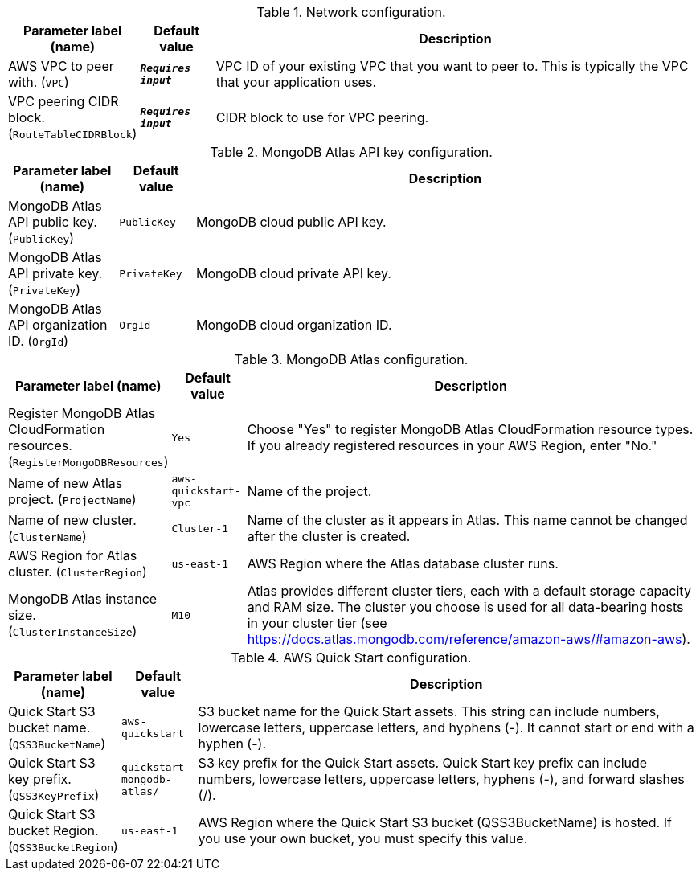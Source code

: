 
.Network configuration.
[width="100%",cols="16%,11%,73%",options="header",]
|===
|Parameter label (name) |Default value|Description|AWS VPC to peer with.
(`VPC`)|`**__Requires input__**`|VPC ID of your existing VPC that you want to peer to. This is typically the VPC that your application uses.|VPC peering CIDR block.
(`RouteTableCIDRBlock`)|`**__Requires input__**`|CIDR block to use for VPC peering.
|===
.MongoDB Atlas API key configuration.
[width="100%",cols="16%,11%,73%",options="header",]
|===
|Parameter label (name) |Default value|Description|MongoDB Atlas API public key.
(`PublicKey`)|`PublicKey`|MongoDB cloud public API key.|MongoDB Atlas API private key.
(`PrivateKey`)|`PrivateKey`|MongoDB cloud private API key.|MongoDB Atlas API organization ID.
(`OrgId`)|`OrgId`|MongoDB cloud organization ID.
|===
.MongoDB Atlas configuration.
[width="100%",cols="16%,11%,73%",options="header",]
|===
|Parameter label (name) |Default value|Description|Register MongoDB Atlas CloudFormation resources.
(`RegisterMongoDBResources`)|`Yes`|Choose "Yes" to register MongoDB Atlas CloudFormation resource types. If you already registered resources in your AWS Region, enter "No."|Name of new Atlas project.
(`ProjectName`)|`aws-quickstart-vpc`|Name of the project.|Name of new cluster.
(`ClusterName`)|`Cluster-1`|Name of the cluster as it appears in Atlas. This name cannot be changed after the cluster is created.|AWS Region for Atlas cluster.
(`ClusterRegion`)|`us-east-1`|AWS Region where the Atlas database cluster runs.|MongoDB Atlas instance size.
(`ClusterInstanceSize`)|`M10`|Atlas provides different cluster tiers, each with a default storage capacity and RAM size. The cluster you choose is used for all data-bearing hosts in your cluster tier (see https://docs.atlas.mongodb.com/reference/amazon-aws/#amazon-aws).
|===
.AWS Quick Start configuration.
[width="100%",cols="16%,11%,73%",options="header",]
|===
|Parameter label (name) |Default value|Description|Quick Start S3 bucket name.
(`QSS3BucketName`)|`aws-quickstart`|S3 bucket name for the Quick Start assets. This string can include numbers, lowercase letters, uppercase letters, and hyphens (-). It cannot start or end with a hyphen (-).|Quick Start S3 key prefix.
(`QSS3KeyPrefix`)|`quickstart-mongodb-atlas/`|S3 key prefix for the Quick Start assets. Quick Start key prefix can include numbers, lowercase letters, uppercase letters, hyphens (-), and forward slashes (/).|Quick Start S3 bucket Region.
(`QSS3BucketRegion`)|`us-east-1`|AWS Region where the Quick Start S3 bucket (QSS3BucketName) is hosted. If you use your own bucket, you must specify this value.
|===